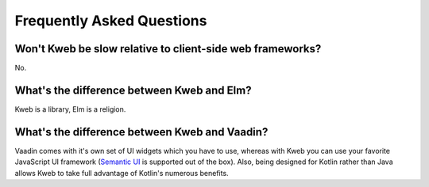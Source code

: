==========================
Frequently Asked Questions
==========================

Won't Kweb be slow relative to client-side web frameworks?
----------------------------------------------------------

No.

What's the difference between Kweb and Elm?
-------------------------------------------

Kweb is a library, Elm is a religion.

What's the difference between Kweb and Vaadin?
----------------------------------------------

Vaadin comes with it's own set of UI widgets which you have to use, whereas with Kweb you can use your
favorite JavaScript UI framework (`Semantic UI <https://semantic-ui.com/>`_ is supported out of the box).
Also, being designed for Kotlin rather than Java allows Kweb to take full advantage of Kotlin's numerous
benefits.